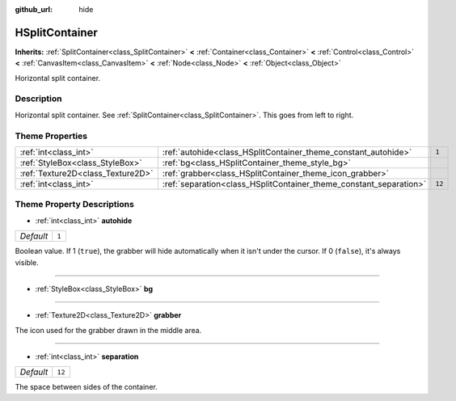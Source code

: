 :github_url: hide

.. Generated automatically by doc/tools/make_rst.py in Godot's source tree.
.. DO NOT EDIT THIS FILE, but the HSplitContainer.xml source instead.
.. The source is found in doc/classes or modules/<name>/doc_classes.

.. _class_HSplitContainer:

HSplitContainer
===============

**Inherits:** :ref:`SplitContainer<class_SplitContainer>` **<** :ref:`Container<class_Container>` **<** :ref:`Control<class_Control>` **<** :ref:`CanvasItem<class_CanvasItem>` **<** :ref:`Node<class_Node>` **<** :ref:`Object<class_Object>`

Horizontal split container.

Description
-----------

Horizontal split container. See :ref:`SplitContainer<class_SplitContainer>`. This goes from left to right.

Theme Properties
----------------

+-----------------------------------+--------------------------------------------------------------------+--------+
| :ref:`int<class_int>`             | :ref:`autohide<class_HSplitContainer_theme_constant_autohide>`     | ``1``  |
+-----------------------------------+--------------------------------------------------------------------+--------+
| :ref:`StyleBox<class_StyleBox>`   | :ref:`bg<class_HSplitContainer_theme_style_bg>`                    |        |
+-----------------------------------+--------------------------------------------------------------------+--------+
| :ref:`Texture2D<class_Texture2D>` | :ref:`grabber<class_HSplitContainer_theme_icon_grabber>`           |        |
+-----------------------------------+--------------------------------------------------------------------+--------+
| :ref:`int<class_int>`             | :ref:`separation<class_HSplitContainer_theme_constant_separation>` | ``12`` |
+-----------------------------------+--------------------------------------------------------------------+--------+

Theme Property Descriptions
---------------------------

.. _class_HSplitContainer_theme_constant_autohide:

- :ref:`int<class_int>` **autohide**

+-----------+-------+
| *Default* | ``1`` |
+-----------+-------+

Boolean value. If 1 (``true``), the grabber will hide automatically when it isn't under the cursor. If 0 (``false``), it's always visible.

----

.. _class_HSplitContainer_theme_style_bg:

- :ref:`StyleBox<class_StyleBox>` **bg**

----

.. _class_HSplitContainer_theme_icon_grabber:

- :ref:`Texture2D<class_Texture2D>` **grabber**

The icon used for the grabber drawn in the middle area.

----

.. _class_HSplitContainer_theme_constant_separation:

- :ref:`int<class_int>` **separation**

+-----------+--------+
| *Default* | ``12`` |
+-----------+--------+

The space between sides of the container.

.. |virtual| replace:: :abbr:`virtual (This method should typically be overridden by the user to have any effect.)`
.. |const| replace:: :abbr:`const (This method has no side effects. It doesn't modify any of the instance's member variables.)`
.. |vararg| replace:: :abbr:`vararg (This method accepts any number of arguments after the ones described here.)`
.. |constructor| replace:: :abbr:`constructor (This method is used to construct a type.)`
.. |static| replace:: :abbr:`static (This method doesn't need an instance to be called, so it can be called directly using the class name.)`
.. |operator| replace:: :abbr:`operator (This method describes a valid operator to use with this type as left-hand operand.)`
